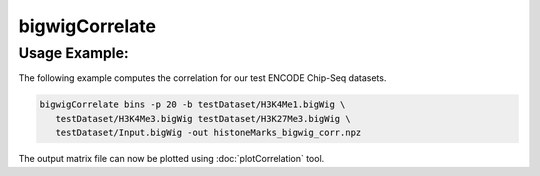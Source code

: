 bigwigCorrelate
===============

.. argparse::
   :ref: deeptools.bigwigCorrelate.parse_arguments
   :prog: bigwigCorrelate


Usage Example:
~~~~~~~~~~~~~~

The following example computes the correlation for our test ENCODE
Chip-Seq datasets.

.. code:: bash

   bigwigCorrelate bins -p 20 -b testDataset/H3K4Me1.bigWig \
      testDataset/H3K4Me3.bigWig testDataset/H3K27Me3.bigWig \
      testDataset/Input.bigWig -out histoneMarks_bigwig_corr.npz

The output matrix file can now be plotted using :doc:`plotCorrelation` tool.

